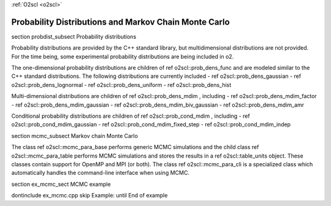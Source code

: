 :ref:`O2scl <o2scl>`

Probability Distributions and Markov Chain Monte Carlo
======================================================

\section probdist_subsect Probability distributions

Probability distributions are provided by the C++ standard
library, but multidimensional distributions are not provided. For
the time being, some experimental probability distributions are
being included in \o2.

The one-dimensional probability distributions are children of \ref
o2scl::prob_dens_func and are modeled similar to the C++
standard distributions. The following distributions are 
currently included
- \ref o2scl::prob_dens_gaussian
- \ref o2scl::prob_dens_lognormal
- \ref o2scl::prob_dens_uniform
- \ref o2scl::prob_dens_hist

Multi-dimensional distributions are children of \ref
o2scl::prob_dens_mdim , including
- \ref o2scl::prob_dens_mdim_factor
- \ref o2scl::prob_dens_mdim_gaussian
- \ref o2scl::prob_dens_mdim_biv_gaussian
- \ref o2scl::prob_dens_mdim_amr

Conditional probability distributions are children of 
\ref o2scl::prob_cond_mdim , including 
- \ref o2scl::prob_cond_mdim_gaussian
- \ref o2scl::prob_cond_mdim_fixed_step
- \ref o2scl::prob_cond_mdim_indep

\section mcmc_subsect Markov chain Monte Carlo

The class \ref o2scl::mcmc_para_base performs generic 
MCMC simulations and the child class \ref o2scl::mcmc_para_table 
performs MCMC simulations and stores the results in
a \ref o2scl::table_units object. These classes contain
support for OpenMP and MPI (or both). The class 
\ref o2scl::mcmc_para_cli is a specialized class which 
automatically handles the command-line interface when
using MCMC.

\section ex_mcmc_sect MCMC example

\dontinclude ex_mcmc.cpp
\skip Example:
\until End of example
